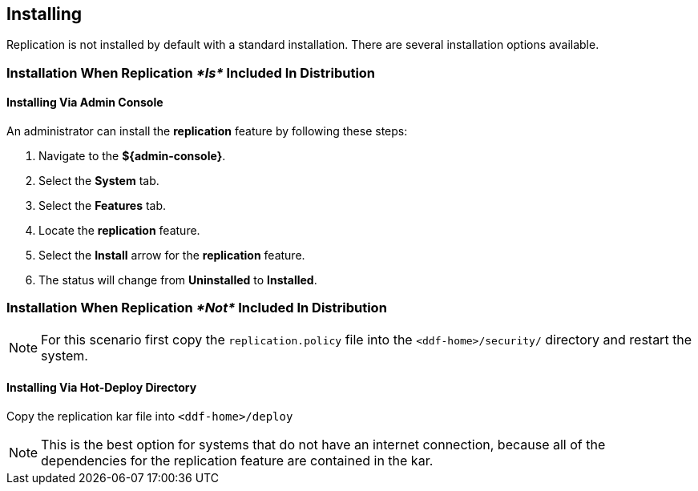 :title: Installing
:type: using
:status: published
:parent: Replication
:summary: Instructions for installing replication.
:order: 05

== {title}

Replication is not installed by default with a standard installation. There are several installation options available.

=== Installation When Replication _*Is*_ Included In Distribution
==== Installing Via Admin Console
An administrator
can install the *replication* feature by following these steps:

. Navigate to the *${admin-console}*.
. Select the *System* tab.
. Select the *Features* tab.
. Locate the *replication* feature.
. Select the *Install* arrow for the *replication* feature.
. The status will change from *Uninstalled* to *Installed*.

=== Installation When Replication _*Not*_ Included In Distribution
[NOTE]
For this scenario first copy the `replication.policy` file into the `<ddf-home>/security/` directory and restart the system.



==== Installing Via Hot-Deploy Directory

Copy the replication kar file into `<ddf-home>/deploy`

[NOTE]
This is the best option for systems that do not have an internet connection, because all of the dependencies for the replication feature are contained in the kar.
